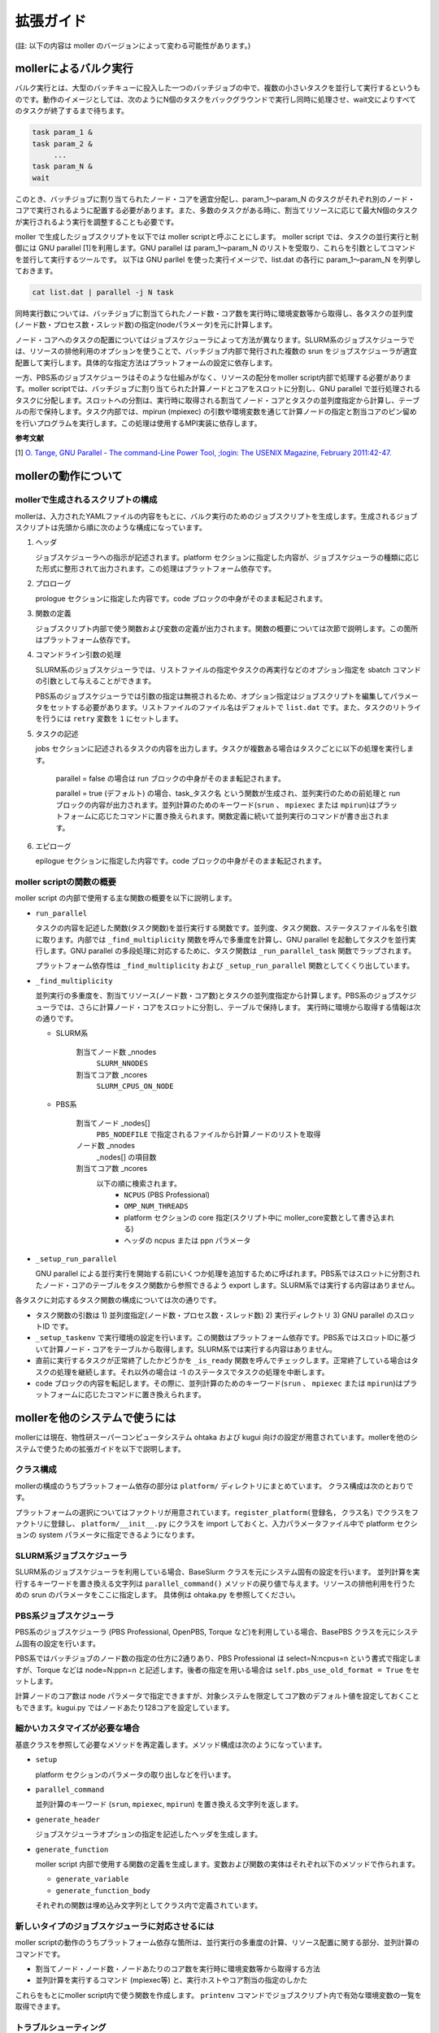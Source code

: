 ================================================================
拡張ガイド
================================================================

(註: 以下の内容は moller のバージョンによって変わる可能性があります。)

mollerによるバルク実行
----------------------------------------------------------------

バルク実行とは、大型のバッチキューに投入した一つのバッチジョブの中で、複数の小さいタスクを並行して実行するというものです。動作のイメージとしては、次のようにN個のタスクをバックグラウンドで実行し同時に処理させ、wait文によりすべてのタスクが終了するまで待ちます。

.. code-block:: bash

    task param_1 &
    task param_2 &
         ...
    task param_N &
    wait

このとき、バッチジョブに割り当てられたノード・コアを適宜分配し、param_1〜param_N のタスクがそれぞれ別のノード・コアで実行されるように配置する必要があります。また、多数のタスクがある時に、割当てリソースに応じて最大N個のタスクが実行されるよう実行を調整することも必要です。

moller で生成したジョブスクリプトを以下では moller scriptと呼ぶことにします。
moller script では、タスクの並行実行と制御には GNU parallel [1]を利用します。GNU parallel は param_1〜param_N のリストを受取り、これらを引数としてコマンドを並行して実行するツールです。
以下は GNU parllel を使った実行イメージで、list.dat の各行に param_1〜param_N を列挙しておきます。

.. code-block:: bash

    cat list.dat | parallel -j N task 

同時実行数については、バッチジョブに割当てられたノード数・コア数を実行時に環境変数等から取得し、各タスクの並列度(ノード数・プロセス数・スレッド数)の指定(nodeパラメータ)を元に計算します。

ノード・コアへのタスクの配置についてはジョブスケジューラによって方法が異なります。SLURM系のジョブスケジューラでは、リソースの排他利用のオプションを使うことで、バッチジョブ内部で発行された複数の srun をジョブスケジューラが適宜配置して実行します。具体的な指定方法はプラットフォームの設定に依存します。

一方、PBS系のジョブスケジューラはそのような仕組みがなく、リソースの配分をmoller script内部で処理する必要があります。moller scriptでは、バッチジョブに割り当てられた計算ノードとコアをスロットに分割し、GNU parallel で並行処理されるタスクに分配します。スロットへの分割は、実行時に取得される割当てノード・コアとタスクの並列度指定から計算し、テーブルの形で保持します。タスク内部では、mpirun (mpiexec) の引数や環境変数を通じて計算ノードの指定と割当コアのピン留めを行いプログラムを実行します。この処理は使用するMPI実装に依存します。

**参考文献**

[1] `O. Tange, GNU Parallel - The command-Line Power Tool, ;login: The USENIX Magazine, February 2011:42-47. <https://www.usenix.org/publications/login/february-2011-volume-36-number-1/gnu-parallel-command-line-power-tool>`_


mollerの動作について
----------------------------------------------------------------

mollerで生成されるスクリプトの構成
~~~~~~~~~~~~~~~~~~~~~~~~~~~~~~~~~~~~~~~~~~~~~~~~~~~~~~~~~~~~~~~~

mollerは、入力されたYAMLファイルの内容をもとに、バルク実行のためのジョブスクリプトを生成します。生成されるジョブスクリプトは先頭から順に次のような構成になっています。

#. ヘッダ

   ジョブスケジューラへの指示が記述されます。platform セクションに指定した内容が、ジョブスケジューラの種類に応じた形式に整形されて出力されます。この処理はプラットフォーム依存です。

#. プロローグ

   prologue セクションに指定した内容です。code ブロックの中身がそのまま転記されます。

#. 関数の定義

   ジョブスクリプト内部で使う関数および変数の定義が出力されます。関数の概要については次節で説明します。この箇所はプラットフォーム依存です。

#. コマンドライン引数の処理

   SLURM系のジョブスケジューラでは、リストファイルの指定やタスクの再実行などのオプション指定を sbatch コマンドの引数として与えることができます。

   PBS系のジョブスケジューラでは引数の指定は無視されるため、オプション指定はジョブスクリプトを編集してパラメータをセットする必要があります。リストファイルのファイル名はデフォルトで ``list.dat`` です。また、タスクのリトライを行うには ``retry`` 変数を ``1`` にセットします。

#. タスクの記述

   jobs セクションに記述されるタスクの内容を出力します。タスクが複数ある場合はタスクごとに以下の処理を実行します。

     parallel = false の場合は run ブロックの中身がそのまま転記されます。

     parallel = true (デフォルト) の場合、task_タスク名 という関数が生成され、並列実行のための前処理と run ブロックの内容が出力されます。並列計算のためのキーワード(``srun`` 、 ``mpiexec`` または ``mpirun``)はプラットフォームに応じたコマンドに置き換えられます。関数定義に続いて並列実行のコマンドが書き出されます。

#. エピローグ
     
   epilogue セクションに指定した内容です。code ブロックの中身がそのまま転記されます。


moller scriptの関数の概要
~~~~~~~~~~~~~~~~~~~~~~~~~~~~~~~~~~~~~~~~~~~~~~~~~~~~~~~~~~~~~~~~

moller script の内部で使用する主な関数の概要を以下に説明します。

- ``run_parallel``

  タスクの内容を記述した関数(タスク関数)を並行実行する関数です。並列度、タスク関数、ステータスファイル名を引数に取ります。内部では ``_find_multiplicity`` 関数を呼んで多重度を計算し、GNU parallel を起動してタスクを並行実行します。GNU parallel の多段処理に対応するために、タスク関数は ``_run_parallel_task`` 関数でラップされます。

  プラットフォーム依存性は ``_find_multiplicity`` および ``_setup_run_parallel`` 関数としてくくり出しています。
  
- ``_find_multiplicity``

  並列実行の多重度を、割当てリソース(ノード数・コア数)とタスクの並列度指定から計算します。PBS系のジョブスケジューラでは、さらに計算ノード・コアをスロットに分割し、テーブルで保持します。
  実行時に環境から取得する情報は次の通りです。

  - SLURM系

     割当てノード数 _nnodes
       ``SLURM_NNODES``

     割当てコア数   _ncores
       ``SLURM_CPUS_ON_NODE``

  - PBS系

     割当てノード _nodes[]
       ``PBS_NODEFILE`` で指定されるファイルから計算ノードのリストを取得

     ノード数     _nnodes
       _nodes[] の項目数

     割当てコア数 _ncores
       以下の順に検索されます。
         - ``NCPUS`` (PBS Professional)
         - ``OMP_NUM_THREADS``
         - platform セクションの core 指定(スクリプト中に moller_core変数として書き込まれる)
         - ヘッダの ncpus または ppn パラメータ

- ``_setup_run_parallel``

  GNU parallel による並行実行を開始する前にいくつか処理を追加するために呼ばれます。PBS系ではスロットに分割されたノード・コアのテーブルをタスク関数から参照できるよう export します。SLURM系では実行する内容はありません。
  

各タスクに対応するタスク関数の構成については次の通りです。

- タスク関数の引数は 1) 並列度指定(ノード数・プロセス数・スレッド数) 2) 実行ディレクトリ 3) GNU parallel のスロットID です。

- ``_setup_taskenv`` で実行環境の設定を行います。この関数はプラットフォーム依存です。PBS系ではスロットIDに基づいて計算ノード・コアをテーブルから取得します。SLURM系では実行する内容はありません。

- 直前に実行するタスクが正常終了したかどうかを ``_is_ready`` 関数を呼んでチェックします。正常終了している場合はタスクの処理を継続します。それ以外の場合は -1 のステータスでタスクの処理を中断します。

- code ブロックの内容を転記します。その際に、並列計算のためのキーワード(``srun`` 、 ``mpiexec`` または ``mpirun``)はプラットフォームに応じたコマンドに置き換えられます。


mollerを他のシステムで使うには
----------------------------------------------------------------

mollerには現在、物性研スーパーコンピュータシステム ohtaka および kugui 向けの設定が用意されています。mollerを他のシステムで使うための拡張ガイドを以下で説明します。


クラス構成
~~~~~~~~~~~~~~~~~~~~~~~~~~~~~~~~~~~~~~~~~~~~~~~~~~~~~~~~~~~~~~~~
mollerの構成のうちプラットフォーム依存の部分は ``platform/`` ディレクトリにまとめています。
クラス構成は次のとおりです。

.. graphviz::

   digraph class_diagram {
   size="5,5"
   node[shape=record,style=filled,fillcolor=gray95]
   edge[dir=back,arrowtail=empty]

   Platform[label="{Platform (base.py)}"]
   BaseSlurm[label="{BaseSlurm (base_slurm.py)}"]
   BasePBS[label="{BasePBS (base_pbs.py)}"]
   BaseDefault[label="{BaseDefault (base_default.py)}"]

   Ohtaka[label="{Ohtaka (ohtaka.py)}"]
   Kugui[label="{Kugui (kugui.py)}"]
   Pbs[label="{Pbs (pbs.py)}"]
   Default[label="{DefaultPlatform (default.py)}"]

   Platform->BaseSlurm
   Platform->BasePBS
   Platform->BaseDefault

   BaseSlurm->Ohtaka
   BasePBS->Kugui
   BasePBS->Pbs
   BaseDefault->Default
   }
   
プラットフォームの選択についてはファクトリが用意されています。``register_platform(登録名, クラス名)`` でクラスをファクトリに登録し、 ``platform/__init__.py`` にクラスを import しておくと、入力パラメータファイル中で platform セクションの system パラメータに指定できるようになります。


SLURM系ジョブスケジューラ
~~~~~~~~~~~~~~~~~~~~~~~~~~~~~~~~~~~~~~~~~~~~~~~~~~~~~~~~~~~~~~~~

SLURM系のジョブスケジューラを利用している場合、BaseSlurm クラスを元にシステム固有の設定を行います。
並列計算を実行するキーワードを置き換える文字列は ``parallel_command()`` メソッドの戻り値で与えます。リソースの排他利用を行うための srun のパラメータをここに指定します。
具体例は ohtaka.py を参照してください。

PBS系ジョブスケジューラ
~~~~~~~~~~~~~~~~~~~~~~~~~~~~~~~~~~~~~~~~~~~~~~~~~~~~~~~~~~~~~~~~

PBS系のジョブスケジューラ (PBS Professional, OpenPBS, Torque など)を利用している場合、BasePBS クラスを元にシステム固有の設定を行います。

PBS系ではバッチジョブのノード数の指定の仕方に2通りあり、PBS Professional は select=N:ncpus=n という書式で指定しますが、Torque などは node=N:ppn=n と記述します。後者の指定を用いる場合は ``self.pbs_use_old_format = True`` をセットします。

計算ノードのコア数は node パラメータで指定できますが、対象システムを限定してコア数のデフォルト値を設定しておくこともできます。kugui.py ではノードあたり128コアを設定しています。

細かいカスタマイズが必要な場合
~~~~~~~~~~~~~~~~~~~~~~~~~~~~~~~~~~~~~~~~~~~~~~~~~~~~~~~~~~~~~~~~

基底クラスを参照して必要なメソッドを再定義します。メソッド構成は次のようになっています。

- ``setup``

  platform セクションのパラメータの取り出しなどを行います。
  
- ``parallel_command``

  並列計算のキーワード (``srun``, ``mpiexec``, ``mpirun``) を置き換える文字列を返します。
  
- ``generate_header``

  ジョブスケジューラオプションの指定を記述したヘッダを生成します。
  
- ``generate_function``

  moller script 内部で使用する関数の定義を生成します。変数および関数の実体はそれぞれ以下のメソッドで作られます。
  
  - ``generate_variable``
  - ``generate_function_body``

  それぞれの関数は埋め込み文字列としてクラス内で定義されています。

新しいタイプのジョブスケジューラに対応させるには
~~~~~~~~~~~~~~~~~~~~~~~~~~~~~~~~~~~~~~~~~~~~~~~~~~~~~~~~~~~~~~~~

moller scriptの動作のうちプラットフォーム依存な箇所は、並行実行の多重度の計算、リソース配置に関する部分、並列計算のコマンドです。

- 割当てノード・ノード数・ノードあたりのコア数を実行時に環境変数等から取得する方法
  
- 並列計算を実行するコマンド (mpiexec等) と、実行ホストやコア割当の指定のしかた

これらをもとにmoller script内で使う関数を作成します。
``printenv`` コマンドでジョブスクリプト内で有効な環境変数の一覧を取得できます。


トラブルシューティング
~~~~~~~~~~~~~~~~~~~~~~~~~~~~~~~~~~~~~~~~~~~~~~~~~~~~~~~~~~~~~~~~

moller script内の ``_debug`` 変数を 1 にセットすると、バッチジョブ実行時にデバッグ出力が書き出されます。もしジョブがうまく実行されないときは、デバッグ出力を有効にして、内部パラメータが正しくセットされているかを確認してみてください。

